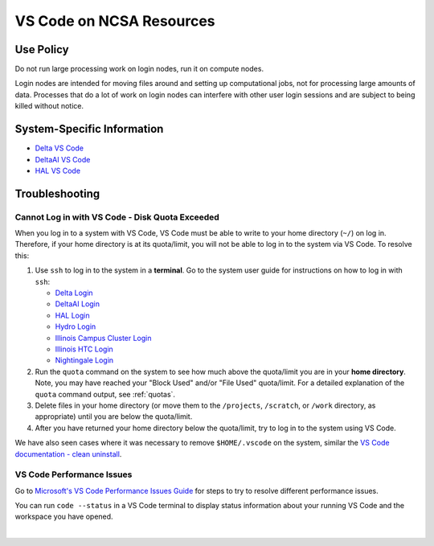 .. _vscode-on-ncsa:

VS Code on NCSA Resources
===========================

Use Policy
------------

Do not run large processing work on login nodes, run it on compute nodes.

Login nodes are intended for moving files around and setting up computational jobs, not for processing large amounts of data. Processes that do a lot of work on login nodes can interfere with other user login sessions and are subject to being killed without notice. 

System-Specific Information
-------------------------------

- `Delta VS Code <https://docs.ncsa.illinois.edu/systems/delta/en/latest/user_guide/prog_env.html#visual-studio-code>`_
- `DeltaAI VS Code <https://docs.ncsa.illinois.edu/systems/deltaai/en/latest/user-guide/prog-env.html#visual-studio-code>`_
- `HAL VS Code <https://docs.ncsa.illinois.edu/systems/deltaai/en/latest/user-guide/prog-env.html#visual-studio-code>`_

.. _vscode-trouble:

Troubleshooting 
-----------------

.. _vscode-access-quota:

Cannot Log in with VS Code - Disk Quota Exceeded
~~~~~~~~~~~~~~~~~~~~~~~~~~~~~~~~~~~~~~~~~~~~~~~~~~~

When you log in to a system with VS Code, VS Code must be able to write to your home directory (``~/``) on log in. Therefore, if your home directory is at its quota/limit, you will not be able to log in to the system via VS Code. To resolve this:

#. Use ``ssh`` to log in to the system in a **terminal**. Go to the system user guide for instructions on how to log in with ``ssh``:

   - `Delta Login <https://docs.ncsa.illinois.edu/systems/delta/en/latest/user_guide/login.html>`_
   - `DeltaAI Login <https://docs.ncsa.illinois.edu/systems/deltaai/en/latest/user-guide/login.html>`_
   - `HAL Login <https://docs.ncsa.illinois.edu/systems/hal/en/latest/user-guide/login.html>`_
   - `Hydro Login <https://docs.ncsa.illinois.edu/systems/hydro/en/latest/user-guide/accessing.html>`_
   - `Illinois Campus Cluster Login <https://docs.ncsa.illinois.edu/systems/icc/en/latest/user_guide/accessing.html>`_
   - `Illinois HTC Login <https://docs.ncsa.illinois.edu/systems/iccp-htc/en/latest/user-guide/accessing.html>`_
   - `Nightingale Login <https://docs.ncsa.illinois.edu/systems/nightingale/en/latest/user_guide/accessing.html>`_

#. Run the ``quota`` command on the system to see how much above the quota/limit you are in your **home directory**. Note, you may have reached your "Block Used" and/or "File Used" quota/limit. For a detailed explanation of the ``quota`` command output, see :ref:`quotas`.

#. Delete files in your home directory (or move them to the ``/projects``, ``/scratch``, or ``/work`` directory, as appropriate) until you are below the quota/limit.

#. After you have returned your home directory below the quota/limit, try to log in to the system using VS Code.

We have also seen cases where it was necessary to remove ``$HOME/.vscode`` on the system, similar the `VS Code documentation - clean uninstall <https://code.visualstudio.com/docs/setup/uninstall#_clean-uninstall>`_.

VS Code Performance Issues
~~~~~~~~~~~~~~~~~~~~~~~~~~~

Go to `Microsoft's VS Code Performance Issues Guide <https://github.com/Microsoft/vscode/wiki/Performance-Issues>`_ for steps to try to resolve different performance issues.

You can run ``code --status`` in a VS Code terminal to display status information about your running VS Code and the workspace you have opened.

..  image:: images/vscode/01_code_status.png
    :alt: Using the code --status command with vscode.
    :width: 700

|
